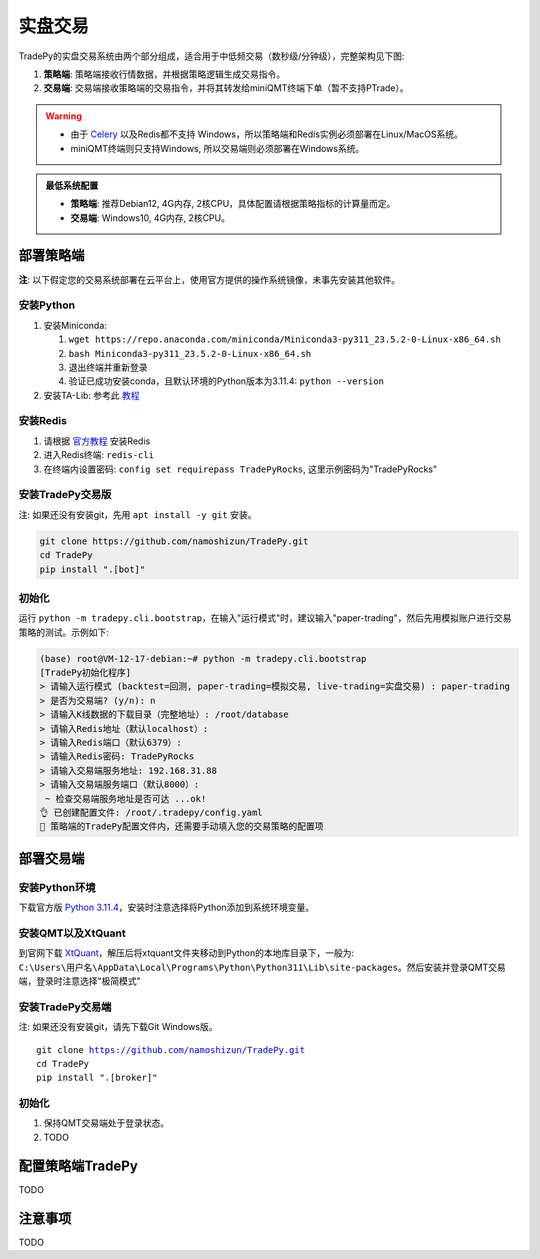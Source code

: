实盘交易
=============


TradePy的实盘交易系统由两个部分组成，适合用于中低频交易（数秒级/分钟级），完整架构见下图:

1. **策略端**: 策略端接收行情数据，并根据策略逻辑生成交易指令。
2. **交易端**: 交易端接收策略端的交易指令，并将其转发给miniQMT终端下单（暂不支持PTrade）。

.. image:: _static/trading.png
    :width: 675px


.. warning::
    
    - 由于 `Celery <https://github.com/celery/celery>`_ 以及Redis都不支持 Windows，所以策略端和Redis实例必须部署在Linux/MacOS系统。
    - miniQMT终端则只支持Windows, 所以交易端则必须部署在Windows系统。


..  admonition:: 最低系统配置

    - **策略端**: 推荐Debian12, 4G内存, 2核CPU，具体配置请根据策略指标的计算量而定。
    - **交易端**: Windows10, 4G内存, 2核CPU。


部署策略端
-------------

**注**: 以下假定您的交易系统部署在云平台上，使用官方提供的操作系统镜像，未事先安装其他软件。

安装Python
~~~~~~~~~~~~~~~~

1. 安装Miniconda:

   1.  ``wget https://repo.anaconda.com/miniconda/Miniconda3-py311_23.5.2-0-Linux-x86_64.sh``
   2.  ``bash Miniconda3-py311_23.5.2-0-Linux-x86_64.sh``
   3. 退出终端并重新登录
   4. 验证已成功安装conda，且默认环境的Python版本为3.11.4: ``python --version``

2. 安装TA-Lib: 参考此 `教程 <https://cloudstrata.io/install-ta-lib-on-ubuntu-server/>`_


安装Redis
~~~~~~~~~~~~~~~~

1. 请根据 `官方教程 <https://redis.io/docs/getting-started/installation/install-redis-on-linux/>`_ 安装Redis
2. 进入Redis终端: ``redis-cli``
3. 在终端内设置密码: ``config set requirepass TradePyRocks``, 这里示例密码为"TradePyRocks"


安装TradePy交易版
~~~~~~~~~~~~~~~~~~~~

注: 如果还没有安装git，先用 ``apt install -y git`` 安装。

.. code-block:: console

   git clone https://github.com/namoshizun/TradePy.git
   cd TradePy
   pip install ".[bot]"


初始化
~~~~~~~~~~~~~~~~~~~~

运行 ``python -m tradepy.cli.bootstrap``，在输入"运行模式"时，建议输入"paper-trading"，然后先用模拟账户进行交易策略的测试。示例如下:

.. code-block:: console

   (base) root@VM-12-17-debian:~# python -m tradepy.cli.bootstrap
   [TradePy初始化程序]
   > 请输入运行模式 (backtest=回测, paper-trading=模拟交易, live-trading=实盘交易) : paper-trading
   > 是否为交易端? (y/n): n
   > 请输入K线数据的下载目录（完整地址）: /root/database
   > 请输入Redis地址（默认localhost）: 
   > 请输入Redis端口（默认6379）: 
   > 请输入Redis密码: TradePyRocks
   > 请输入交易端服务地址: 192.168.31.88
   > 请输入交易端服务端口（默认8000）: 
    ~ 检查交易端服务地址是否可达 ...ok!
   👌 已创建配置文件: /root/.tradepy/config.yaml
   🚨 策略端的TradePy配置文件内，还需要手动填入您的交易策略的配置项


部署交易端
-----------------

安装Python环境
~~~~~~~~~~~~~~~~~~~~

下载官方版 `Python 3.11.4 <https://www.python.org/downloads/release/python-3114/>`_，安装时注意选择将Python添加到系统环境变量。


安装QMT以及XtQuant
~~~~~~~~~~~~~~~~~~~~

到官网下载 `XtQuant <http://docs.thinktrader.net/pages/633b48/>`_，解压后将xtquant文件夹移动到Python的本地库目录下，一般为: ``C:\Users\用户名\AppData\Local\Programs\Python\Python311\Lib\site-packages``。然后安装并登录QMT交易端，登录时注意选择"极简模式"



安装TradePy交易端
~~~~~~~~~~~~~~~~~~~~

注: 如果还没有安装git，请先下载Git Windows版。

.. parsed-literal::

   git clone https://github.com/namoshizun/TradePy.git
   cd TradePy
   pip install ".[broker]"


初始化
~~~~~~~~~~~~~~~~~~~~

1. 保持QMT交易端处于登录状态。

2. TODO


配置策略端TradePy
----------------------
TODO



注意事项
----------------------
TODO
